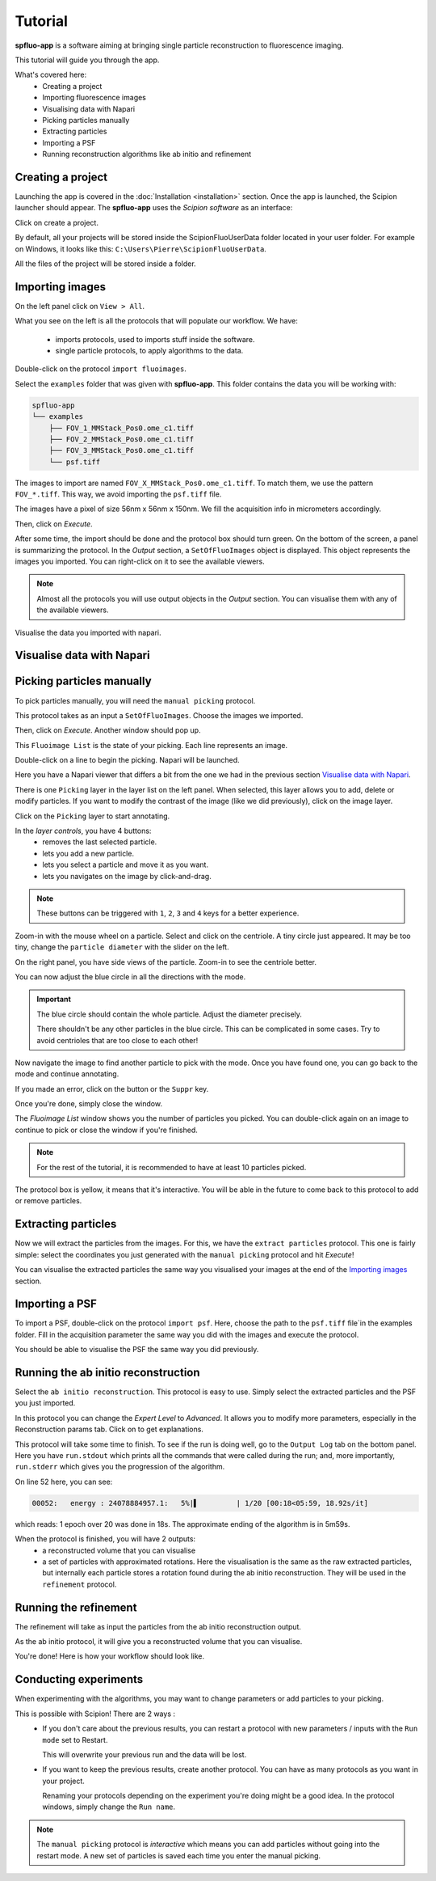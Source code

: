 Tutorial
========

**spfluo-app** is a software aiming at bringing single particle reconstruction to fluorescence imaging.

This tutorial will guide you through the app.

What's covered here:
    - Creating a project
    - Importing fluorescence images
    - Visualising data with Napari
    - Picking particles manually
    - Extracting particles
    - Importing a PSF
    - Running reconstruction algorithms like ab initio and refinement

Creating a project
------------------

Launching the app is covered in the :doc:`Installation <installation>` section. Once the app is launched, the Scipion launcher should appear. The **spfluo-app** uses the `Scipion software` as an interface:

.. image:: ../_static/scipion-launcher-empty.png

Click on create a project.

.. image:: ../_static/create-a-project-page.png 

By default, all your projects will be stored inside the ScipionFluoUserData folder located in your user folder. For example on Windows, it looks like this: ``C:\Users\Pierre\ScipionFluoUserData``.

All the files of the project will be stored inside a folder.

.. image:: ../_static/project-folder.png

Importing images
----------------

On the left panel click on ``View > All``.

.. image:: ../_static/empty-project.png

What you see on the left is all the protocols that will populate our workflow. We have:

 * imports protocols, used to imports stuff inside the software.
 * single particle protocols, to apply algorithms to the data.

Double-click on the protocol ``import fluoimages``.

.. image:: ../_static/import-files.png

Select the ``examples`` folder that was given with **spfluo-app**. This folder contains the data you will be working with:

.. code-block:: text

    spfluo-app
    └── examples
        ├── FOV_1_MMStack_Pos0.ome_c1.tiff
        ├── FOV_2_MMStack_Pos0.ome_c1.tiff
        ├── FOV_3_MMStack_Pos0.ome_c1.tiff
        └── psf.tiff

The images to import are named ``FOV_X_MMStack_Pos0.ome_c1.tiff``. To match them, we use the pattern ``FOV_*.tiff``. This way, we avoid importing the ``psf.tiff`` file.

The images have a pixel of size 56nm x 56nm x 150nm. We fill the acquisition info in micrometers accordingly.

.. image:: ../_static/import-files-filled.png

Then, click on *Execute*.

After some time, the import should be done and the protocol box should turn green. On the bottom of the screen, a panel is summarizing the protocol. In the *Output* section, a ``SetOfFluoImages`` object is displayed. This object represents the images you imported. You can right-click on it to see the available viewers.

.. image:: ../_static/output-right-click-napariviewer.png

.. note::
    
    Almost all the protocols you will use output objects in the *Output* section. You can visualise them with any of the available viewers.

Visualise the data you imported with napari.

Visualise data with Napari
--------------------------


Picking particles manually
--------------------------

To pick particles manually, you will need the ``manual picking`` protocol.

This protocol takes as an input a ``SetOfFluoImages``. Choose the images we imported.

.. image:: ../_static/manual-picking-protocol.png

Then, click on *Execute*. Another window should pop up.

.. image:: ../_static/manual-picking-fluoimage-list.png

This ``Fluoimage List`` is the state of your picking. Each line represents an image.

Double-click on a line to begin the picking. Napari will be launched.

.. image:: ../_static/manual-picking-napari-1.png

Here you have a Napari viewer that differs a bit from the one we had in the previous section `Visualise data with Napari`_.

There is one ``Picking`` layer in the layer list on the left panel. When selected, this layer allows you to add, delete or modify particles.
If you want to modify the contrast of the image (like we did previously), click on the image layer.

Click on the ``Picking`` layer to start annotating.

.. |napari-remove| image:: ../_static/napari-remove-points.png
    :height: 2.5ex
    :class: no-scaled-link

.. |napari-add| image:: ../_static/napari-add-points.png
    :height: 2.5ex
    :class: no-scaled-link

.. |napari-select| image:: ../_static/napari-select-points.png
    :height: 2.5ex
    :class: no-scaled-link

.. |napari-move| image:: ../_static/napari-move.png
    :height: 2.5ex
    :class: no-scaled-link

In the *layer controls*, you have 4 buttons:
    - |napari-remove| removes the last selected particle.
    - |napari-add| lets you add a new particle. 
    - |napari-select| lets you select a particle and move it as you want.
    - |napari-move| lets you navigates on the image by click-and-drag.

.. note::
    These buttons can be triggered with ``1``, ``2``, ``3`` and ``4`` keys for a better experience.

Zoom-in with the mouse wheel on a particle.
Select |napari-add| and click on the centriole.
A tiny circle just appeared. It may be too tiny, change the ``particle diameter`` with the slider on the left.

On the right panel, you have side views of the particle. Zoom-in to see the centriole better.

You can now adjust the blue circle in all the directions with the |napari-select| mode.

.. important::

    The blue circle should contain the whole particle. Adjust the diameter precisely.

    There shouldn't be any other particles in the blue circle. This can be complicated in some cases. Try to avoid centrioles that are too close to each other!

Now navigate the image to find another particle to pick with the |napari-move| mode.
Once you have found one, you can go back to the |napari-add| mode and continue annotating.

If you made an error, click on the |napari-remove| button or the ``Suppr`` key.

.. video:: ../_static/napari-picking-demo.webm
    :autoplay:
    :loop:
    :muted:
    :width: 700

Once you're done, simply close the window.

.. image:: ../_static/manual-picking-fluoimage-list2.png

The `Fluoimage List` window shows you the number of particles you picked.
You can double-click again on an image to continue to pick or close the window if you're finished.

.. note::
    For the rest of the tutorial, it is recommended to have at least 10 particles picked.

The protocol box is yellow, it means that it's interactive. You will be able in the future to come back to this protocol to add or remove particles.

Extracting particles
--------------------

Now we will extract the particles from the images. For this, we have the ``extract particles`` protocol.
This one is fairly simple: select the coordinates you just generated with the ``manual picking`` protocol and hit *Execute*!

You can visualise the extracted particles the same way you visualised your images at the end of the `Importing images`_ section.

Importing a PSF
---------------

To import a PSF, double-click on the protocol ``import psf``. Here, choose the path to the ``psf.tiff`` file`in the examples folder. Fill in the acquisition parameter the same way you did with the images and execute the protocol.

You should be able to visualise the PSF the same way you did previously.

Running the ab initio reconstruction
------------------------------------

Select the ``ab initio reconstruction``. This protocol is easy to use. Simply select the extracted particles and the PSF you just imported.

.. |scipion-help| image:: ../_static/scipion-help.png
    :height: 2.5ex
    :class: no-scaled-link

In this protocol you can change the *Expert Level* to *Advanced*. It allows you to modify more parameters, especially in the Reconstruction params tab.
Click on |scipion-help| to get explanations.

.. image:: ../_static/ab-initio-advanced.png

This protocol will take some time to finish. To see if the run is doing well, go to the ``Output Log`` tab on the bottom panel.
Here you have ``run.stdout`` which prints all the commands that were called during the run;
and, more importantly, ``run.stderr`` which gives you the progression of the algorithm.

.. image:: ../_static/ab-initio-outputlog.png

On line 52 here, you can see:

.. code-block:: text

    00052:   energy : 24078884957.1:   5%|▌         | 1/20 [00:18<05:59, 18.92s/it]

which reads: 1 epoch over 20 was done in 18s. The approximate ending of the algorithm is in 5m59s.

When the protocol is finished, you will have 2 outputs:
 - a reconstructed volume that you can visualise
 - a set of particles with approximated rotations.
   Here the visualisation is the same as the raw extracted particles, but internally each particle stores a rotation found during the ab initio reconstruction.
   They will be used in the ``refinement`` protocol.

Running the refinement
----------------------

The refinement will take as input the particles from the ab initio reconstruction output.

As the ab initio protocol, it will give you a reconstructed volume that you can visualise.

You're done! Here is how your workflow should look like.

.. image:: ../_static/scipion-tree.png

Conducting experiments
----------------------

When experimenting with the algorithms, you may want to change parameters or add particles to your picking.

This is possible with Scipion! There are 2 ways :
 - If you don't care about the previous results, you can restart a protocol with new parameters / inputs with the ``Run mode`` set to Restart.

   .. image:: ../_static/scipion-runmode.png
   
   This will overwrite your previous run and the data will be lost.

 - If you want to keep the previous results, create another protocol. You can have as many protocols as you want in your project.
   
   .. image:: ../_static/scipion-twoexp.png

   Renaming your protocols depending on the experiment you're doing might be a good idea. In the protocol windows, simply change the ``Run name``.

.. note::
    The ``manual picking`` protocol is *interactive* which means you can add particles without going into the restart mode.
    A new set of particles is saved each time you enter the manual picking.